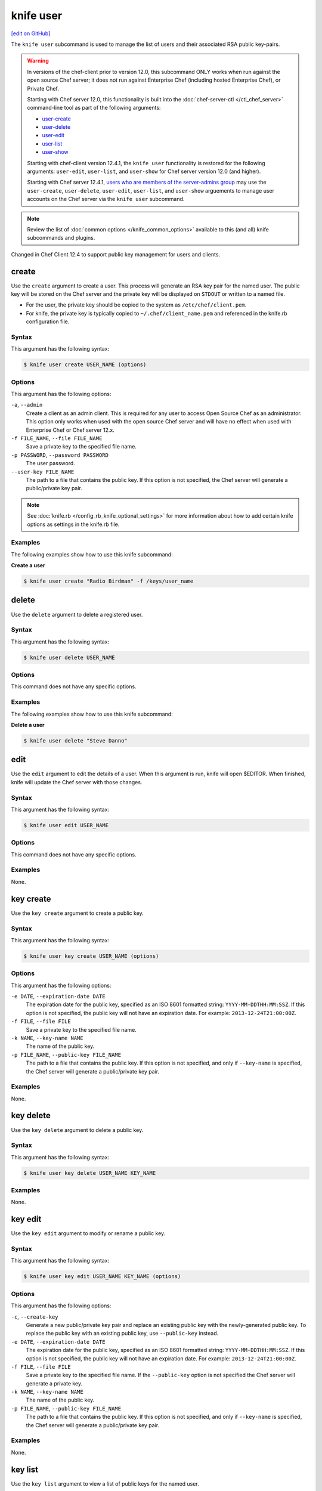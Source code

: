 =====================================================
knife user
=====================================================
`[edit on GitHub] <https://github.com/chef/chef-web-docs/blob/master/chef_master/source/knife_user.rst>`__

.. tag knife_user_summary

The ``knife user`` subcommand is used to manage the list of users and their associated RSA public key-pairs.

.. end_tag

.. warning:: In versions of the chef-client prior to version 12.0, this subcommand ONLY works when run against the open source Chef server; it does not run against Enterprise Chef (including hosted Enterprise Chef), or Private Chef.

             Starting with Chef server 12.0, this functionality is built into the :doc:`chef-server-ctl </ctl_chef_server>` command-line tool as part of the following arguments:

             * `user-create </ctl_chef_server.html#user-create>`_
             * `user-delete </ctl_chef_server.html#user-delete>`_
             * `user-edit </ctl_chef_server.html#user-edit>`_
             * `user-list </ctl_chef_server.html#user-list>`_
             * `user-show </ctl_chef_server.html#user-show>`_

             Starting with chef-client version 12.4.1, the ``knife user`` functionality is restored for the following arguments: ``user-edit``, ``user-list``, and ``user-show`` for Chef server version 12.0 (and higher).

             Starting with Chef server 12.4.1, `users who are members of the server-admins group </ctl_chef_server.html#server-admins>`_ may use the ``user-create``, ``user-delete``, ``user-edit``, ``user-list``, and ``user-show`` arguements to manage user accounts on the Chef server via the ``knife user`` subcommand.

.. note:: .. tag knife_common_see_common_options_link

          Review the list of :doc:`common options </knife_common_options>` available to this (and all) knife subcommands and plugins.

          .. end_tag

Changed in Chef Client 12.4 to support public key management for users and clients.

create
=====================================================
Use the ``create`` argument to create a user. This process will generate an RSA key pair for the named user. The public key will be stored on the Chef server and the private key will be displayed on ``STDOUT`` or written to a named file.

* For the user, the private key should be copied to the system as ``/etc/chef/client.pem``.
* For knife, the private key is typically copied to ``~/.chef/client_name.pem`` and referenced in the knife.rb configuration file.

Syntax
-----------------------------------------------------
This argument has the following syntax:

.. code-block:: bash

   $ knife user create USER_NAME (options)

Options
-----------------------------------------------------
This argument has the following options:

``-a``, ``--admin``
   Create a client as an admin client. This is required for any user to access Open Source Chef as an administrator. This option only works when used with the open source Chef server and will have no effect when used with Enterprise Chef or Chef server 12.x.

``-f FILE_NAME``, ``--file FILE_NAME``
   Save a private key to the specified file name.

``-p PASSWORD``, ``--password PASSWORD``
   The user password.

``--user-key FILE_NAME``
   The path to a file that contains the public key.  If this option is not specified, the Chef server will generate a public/private key pair.

.. note:: .. tag knife_common_see_all_config_options

          See :doc:`knife.rb </config_rb_knife_optional_settings>` for more information about how to add certain knife options as settings in the knife.rb file.

          .. end_tag

Examples
-----------------------------------------------------
The following examples show how to use this knife subcommand:

**Create a user**

.. To create a new user named "Radio Birdman" with a private key saved to "/keys/user_name", enter:

.. code-block:: bash

   $ knife user create "Radio Birdman" -f /keys/user_name

delete
=====================================================
Use the ``delete`` argument to delete a registered user.

Syntax
-----------------------------------------------------
This argument has the following syntax:

.. code-block:: bash

   $ knife user delete USER_NAME

Options
-----------------------------------------------------
This command does not have any specific options.

Examples
-----------------------------------------------------
The following examples show how to use this knife subcommand:

**Delete a user**

.. To delete a user named "Steve Danno", enter:

.. code-block:: bash

   $ knife user delete "Steve Danno"

edit
=====================================================
Use the ``edit`` argument to edit the details of a user. When this argument is run, knife will open $EDITOR. When finished, knife will update the Chef server with those changes.

Syntax
-----------------------------------------------------
This argument has the following syntax:

.. code-block:: bash

   $ knife user edit USER_NAME

Options
-----------------------------------------------------
This command does not have any specific options.

Examples
-----------------------------------------------------
None.

key create
=====================================================
.. tag knife_user_key_create

Use the ``key create`` argument to create a public key.

.. end_tag

Syntax
-----------------------------------------------------
.. tag knife_user_key_create_syntax

This argument has the following syntax:

.. code-block:: bash

   $ knife user key create USER_NAME (options)

.. end_tag

Options
-----------------------------------------------------
.. tag knife_user_key_create_options

This argument has the following options:

``-e DATE``, ``--expiration-date DATE``
   The expiration date for the public key, specified as an ISO 8601 formatted string: ``YYYY-MM-DDTHH:MM:SSZ``. If this option is not specified, the public key will not have an expiration date. For example: ``2013-12-24T21:00:00Z``.

``-f FILE``, ``--file FILE``
   Save a private key to the specified file name.

``-k NAME``, ``--key-name NAME``
   The name of the public key.

``-p FILE_NAME``, ``--public-key FILE_NAME``
   The path to a file that contains the public key. If this option is not specified, and only if ``--key-name`` is specified, the Chef server will generate a public/private key pair.

.. end_tag

Examples
-----------------------------------------------------
None.

key delete
=====================================================
.. tag knife_user_key_delete

Use the ``key delete`` argument to delete a public key.

.. end_tag

Syntax
-----------------------------------------------------
.. tag knife_user_key_delete_syntax

This argument has the following syntax:

.. code-block:: bash

   $ knife user key delete USER_NAME KEY_NAME

.. end_tag

Examples
-----------------------------------------------------
None.

key edit
=====================================================
.. tag knife_user_key_edit

Use the ``key edit`` argument to modify or rename a public key.

.. end_tag

Syntax
-----------------------------------------------------
.. tag knife_user_key_edit_syntax

This argument has the following syntax:

.. code-block:: bash

   $ knife user key edit USER_NAME KEY_NAME (options)

.. end_tag

Options
-----------------------------------------------------
.. tag knife_user_key_edit_options

This argument has the following options:

``-c``, ``--create-key``
   Generate a new public/private key pair and replace an existing public key with the newly-generated public key. To replace the public key with an existing public key, use ``--public-key`` instead.

``-e DATE``, ``--expiration-date DATE``
   The expiration date for the public key, specified as an ISO 8601 formatted string: ``YYYY-MM-DDTHH:MM:SSZ``. If this option is not specified, the public key will not have an expiration date. For example: ``2013-12-24T21:00:00Z``.

``-f FILE``, ``--file FILE``
   Save a private key to the specified file name. If the ``--public-key`` option is not specified the Chef server will generate a private key.

``-k NAME``, ``--key-name NAME``
   The name of the public key.

``-p FILE_NAME``, ``--public-key FILE_NAME``
   The path to a file that contains the public key. If this option is not specified, and only if ``--key-name`` is specified, the Chef server will generate a public/private key pair.

.. end_tag

Examples
-----------------------------------------------------
None.

key list
=====================================================
.. tag knife_user_key_list

Use the ``key list`` argument to view a list of public keys for the named user.

.. end_tag

Syntax
-----------------------------------------------------
.. tag knife_user_key_list_syntax

This argument has the following syntax:

.. code-block:: bash

   $ knife user key list USER_NAME (options)

.. end_tag

Options
-----------------------------------------------------
.. tag knife_user_key_list_options

This argument has the following options:

``-e``, ``--only-expired``
   Show a list of public keys that have expired.

``-n``, ``--only-non-expired``
   Show a list of public keys that have not expired.

``-w``, ``--with-details``
   Show a list of public keys, including URIs and expiration status.

.. end_tag

Examples
-----------------------------------------------------
None.

key show
=====================================================
.. tag knife_user_key_show

Use the ``key show`` argument to view details for a specific public key.

.. end_tag

Syntax
-----------------------------------------------------
.. tag knife_user_key_show_syntax

This argument has the following syntax:

.. code-block:: bash

   $ knife user key show USER_NAME KEY_NAME

.. end_tag

Examples
-----------------------------------------------------
None.

list
=====================================================
Use the ``list`` argument to view a list of registered users.

Syntax
-----------------------------------------------------
This argument has the following syntax:

.. code-block:: bash

   $ knife user list (options)

Options
-----------------------------------------------------
This argument has the following options:

``-w``, ``--with-uri``
   Show the corresponding URIs.

Examples
-----------------------------------------------------
None.

reregister
=====================================================
Use the ``reregister`` argument to regenerate an RSA key pair for a user. The public key will be stored on the Chef server and the private key will be displayed on ``STDOUT`` or written to a named file.

.. note:: Running this argument will invalidate the previous RSA key pair, making it unusable during authentication to the Chef server.

Syntax
-----------------------------------------------------
This argument has the following syntax:

.. code-block:: bash

   $ knife user reregister USER_NAME (options)

Options
-----------------------------------------------------
This argument has the following options:

``-f FILE_NAME``, ``--file FILE_NAME``
   Save a private key to the specified file name.

.. note:: .. tag knife_common_see_all_config_options

          See :doc:`knife.rb </config_rb_knife_optional_settings>` for more information about how to add certain knife options as settings in the knife.rb file.

          .. end_tag

Examples
-----------------------------------------------------
The following examples show how to use this knife subcommand:

**Regenerate the RSA key-pair**

.. To regenerate the RSA key pair for a user named "Robert Younger", enter:

.. code-block:: bash

   $ knife user reregister "Robert Younger"

show
=====================================================
Use the ``show`` argument to show the details of a user.

Syntax
-----------------------------------------------------
This argument has the following syntax:

.. code-block:: bash

   $ knife user show USER_NAME (options)

Options
-----------------------------------------------------
This argument has the following options:

``-a ATTR``, ``--attribute ATTR``
   The attribute (or attributes) to show.

Examples
-----------------------------------------------------
The following examples show how to use this knife subcommand:

**Show user data**

To view a user named ``Dennis Teck``, enter:

.. code-block:: bash

   $ knife user show "Dennis Teck"

to return something like:

.. code-block:: bash

   chef_type:   user
   json_class:  Chef::User
   name:        Dennis Teck
   public_key:

**Show user data as JSON**

To view information in JSON format, use the ``-F`` common option as part of the command like this:

.. code-block:: bash

   $ knife user show "Dennis Teck" -F json

(Other formats available include ``text``, ``yaml``, and ``pp``, e.g. ``-F yaml`` for YAML.)
